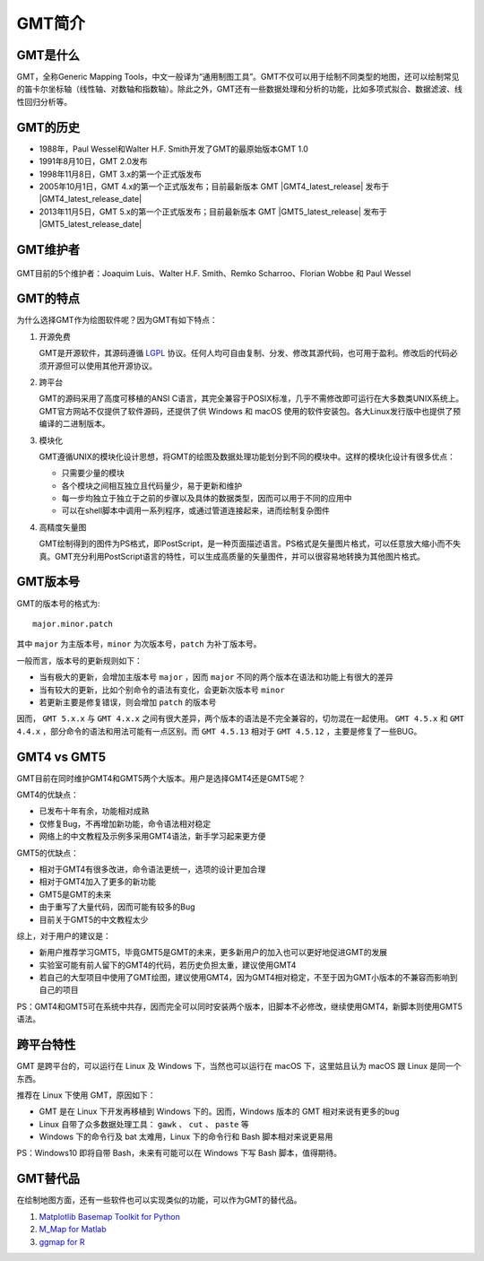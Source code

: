GMT简介
=======

GMT是什么
---------

GMT，全称Generic Mapping Tools，中文一般译为“通用制图工具”。GMT不仅可以用于绘制不同类型的地图，还可以绘制常见的笛卡尔坐标轴（线性轴、对数轴和指数轴）。除此之外，GMT还有一些数据处理和分析的功能，比如多项式拟合、数据滤波、线性回归分析等。

GMT的历史
---------

- 1988年，Paul Wessel和Walter H.F. Smith开发了GMT的最原始版本GMT 1.0
- 1991年8月10日，GMT 2.0发布
- 1998年11月8日，GMT 3.x的第一个正式版发布
- 2005年10月1日，GMT 4.x的第一个正式版发布；目前最新版本 GMT |GMT4_latest_release| 发布于  |GMT4_latest_release_date|
- 2013年11月5日，GMT 5.x的第一个正式版发布；目前最新版本 GMT |GMT5_latest_release| 发布于  |GMT5_latest_release_date|

GMT维护者
---------

.. figure:: /images/GMT5_Summit_2016.jpg
   :width: 1200 px 
   :align: center

   GMT目前的5个维护者：Joaquim Luis、Walter H.F. Smith、Remko Scharroo、Florian Wobbe 和 Paul Wessel 

GMT的特点
---------

为什么选择GMT作为绘图软件呢？因为GMT有如下特点：

#. 开源免费

   GMT是开源软件，其源码遵循 `LGPL <https://zh.wikipedia.org/zh-cn/GNU宽通用公共许可证>`_ 协议。任何人均可自由复制、分发、修改其源代码，也可用于盈利。修改后的代码必须开源但可以使用其他开源协议。

#. 跨平台

   GMT的源码采用了高度可移植的ANSI C语言，其完全兼容于POSIX标准，几乎不需修改即可运行在大多数类UNIX系统上。GMT官方网站不仅提供了软件源码，还提供了供 Windows 和 macOS 使用的软件安装包。各大Linux发行版中也提供了预编译的二进制版本。

#. 模块化

   GMT遵循UNIX的模块化设计思想，将GMT的绘图及数据处理功能划分到不同的模块中。这样的模块化设计有很多优点：

   - 只需要少量的模块
   - 各个模块之间相互独立且代码量少，易于更新和维护
   - 每一步均独立于独立于之前的步骤以及具体的数据类型，因而可以用于不同的应用中
   - 可以在shell脚本中调用一系列程序，或通过管道连接起来，进而绘制复杂图件

#. 高精度矢量图

   GMT绘制得到的图件为PS格式，即PostScript，是一种页面描述语言。PS格式是矢量图片格式，可以任意放大缩小而不失真。GMT充分利用PostScript语言的特性，可以生成高质量的矢量图件，并可以很容易地转换为其他图片格式。

GMT版本号
---------

GMT的版本号的格式为::

    major.minor.patch

其中 ``major`` 为主版本号，``minor`` 为次版本号，``patch`` 为补丁版本号。

一般而言，版本号的更新规则如下：

- 当有极大的更新，会增加主版本号 ``major`` ，因而 ``major`` 不同的两个版本在语法和功能上有很大的差异
- 当有较大的更新，比如个别命令的语法有变化，会更新次版本号 ``minor``
- 若更新主要是修复错误，则会增加 ``patch`` 的版本号

因而， ``GMT 5.x.x`` 与 ``GMT 4.x.x`` 之间有很大差异，两个版本的语法是不完全兼容的，切勿混在一起使用。 ``GMT 4.5.x`` 和 ``GMT 4.4.x`` ，部分命令的语法和用法可能有一点区别。而 ``GMT 4.5.13`` 相对于 ``GMT 4.5.12`` ，主要是修复了一些BUG。

GMT4 vs GMT5
------------

GMT目前在同时维护GMT4和GMT5两个大版本。用户是选择GMT4还是GMT5呢？

GMT4的优缺点：

- 已发布十年有余，功能相对成熟
- 仅修复Bug，不再增加新功能，命令语法相对稳定
- 网络上的中文教程及示例多采用GMT4语法，新手学习起来更方便

GMT5的优缺点：

- 相对于GMT4有很多改进，命令语法更统一，选项的设计更加合理
- 相对于GMT4加入了更多的新功能
- GMT5是GMT的未来
- 由于重写了大量代码，因而可能有较多的Bug
- 目前关于GMT5的中文教程太少

综上，对于用户的建议是：

- 新用户推荐学习GMT5，毕竟GMT5是GMT的未来，更多新用户的加入也可以更好地促进GMT的发展
- 实验室可能有前人留下的GMT4的代码，若历史负担太重，建议使用GMT4
- 若自己的大型项目中使用了GMT绘图，建议使用GMT4，因为GMT4相对稳定，不至于因为GMT小版本的不兼容而影响到自己的项目

PS：GMT4和GMT5可在系统中共存，因而完全可以同时安装两个版本，旧脚本不必修改，继续使用GMT4，新脚本则使用GMT5语法。

跨平台特性
----------

GMT 是跨平台的，可以运行在 Linux 及 Windows 下，当然也可以运行在 macOS 下，这里姑且认为 macOS 跟 Linux 是同一个东西。

推荐在 Linux 下使用 GMT，原因如下：

- GMT 是在 Linux 下开发再移植到 Windows 下的。因而，Windows 版本的 GMT 相对来说有更多的bug
- Linux 自带了众多数据处理工具： ``gawk`` 、 ``cut`` 、 ``paste`` 等
- Windows 下的命令行及 bat 太难用，Linux 下的命令行和 Bash 脚本相对来说更易用

PS：Windows10 即将自带 Bash，未来有可能可以在 Windows 下写 Bash 脚本，值得期待。

GMT替代品
---------

在绘制地图方面，还有一些软件也可以实现类似的功能，可以作为GMT的替代品。

#. `Matplotlib Basemap Toolkit for Python <http://matplotlib.org/basemap/>`_
#. `M_Map for Matlab <https://www.eoas.ubc.ca/~rich/map.html>`_
#. `ggmap for R <https://github.com/dkahle/ggmap>`_
